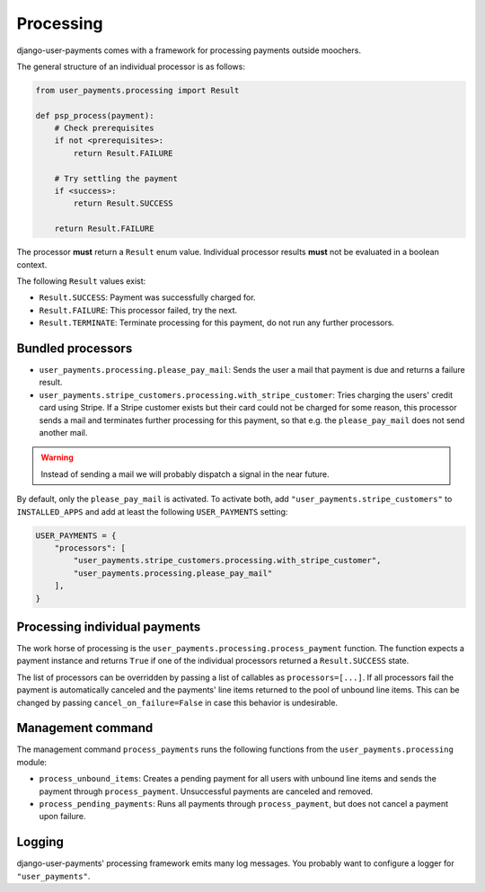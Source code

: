 Processing
==========

django-user-payments comes with a framework for processing payments
outside moochers.

The general structure of an individual processor is as follows:

.. code-block:: python

    from user_payments.processing import Result

    def psp_process(payment):
        # Check prerequisites
        if not <prerequisites>:
            return Result.FAILURE

        # Try settling the payment
        if <success>:
            return Result.SUCCESS

        return Result.FAILURE

The processor **must** return a  ``Result`` enum value. Individual
processor results **must** not be evaluated in a boolean context.

The following ``Result`` values exist:

- ``Result.SUCCESS``: Payment was successfully charged for.
- ``Result.FAILURE``: This processor failed, try the next.
- ``Result.TERMINATE``: Terminate processing for this payment, do not
  run any further processors.


Bundled processors
~~~~~~~~~~~~~~~~~~

- ``user_payments.processing.please_pay_mail``: Sends the user a mail
  that payment is due and returns a failure result.
- ``user_payments.stripe_customers.processing.with_stripe_customer``:
  Tries charging the users' credit card using Stripe. If a Stripe
  customer exists but their card could not be charged for some reason,
  this processor sends a mail and terminates further processing for this
  payment, so that e.g. the ``please_pay_mail`` does not send another
  mail.

.. warning::

   Instead of sending a mail we will probably dispatch a signal in the
   near future.

By default, only the ``please_pay_mail`` is activated. To activate both,
add ``"user_payments.stripe_customers"`` to ``INSTALLED_APPS`` and add
at least the following ``USER_PAYMENTS`` setting:

.. code-block:: python

    USER_PAYMENTS = {
        "processors": [
            "user_payments.stripe_customers.processing.with_stripe_customer",
            "user_payments.processing.please_pay_mail"
        ],
    }


Processing individual payments
~~~~~~~~~~~~~~~~~~~~~~~~~~~~~~

The work horse of processing is the
``user_payments.processing.process_payment`` function. The function
expects a payment instance and returns ``True`` if one of the individual
processors returned a ``Result.SUCCESS`` state.

The list of processors can be overridden by passing a list of callables
as ``processors=[...]``. If all processors fail the payment is
automatically canceled and the payments' line items returned to the pool
of unbound line items. This can be changed by passing
``cancel_on_failure=False`` in case this behavior is undesirable.


Management command
~~~~~~~~~~~~~~~~~~

The management command ``process_payments`` runs the following
functions from the ``user_payments.processing`` module:

- ``process_unbound_items``: Creates a pending payment for all users
  with unbound line items and sends the payment through
  ``process_payment``. Unsuccessful payments are canceled and removed.
- ``process_pending_payments``: Runs all payments through
  ``process_payment``, but does not cancel a payment upon failure.


Logging
~~~~~~~

django-user-payments' processing framework emits many log messages. You
probably want to configure a logger for ``"user_payments"``.
